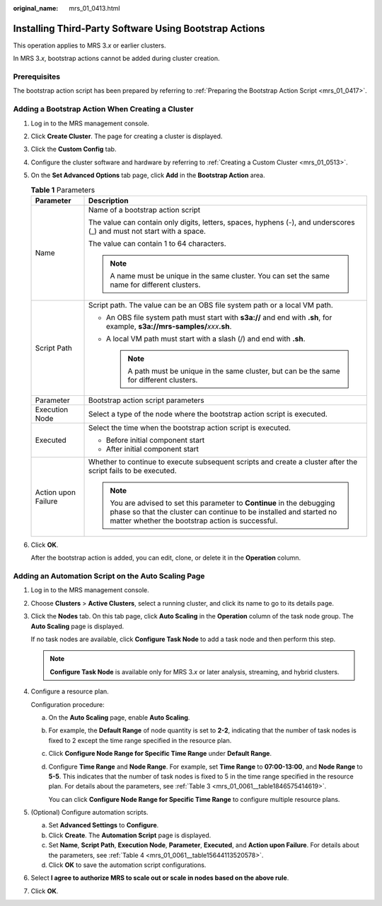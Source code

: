 :original_name: mrs_01_0413.html

.. _mrs_01_0413:

Installing Third-Party Software Using Bootstrap Actions
=======================================================

This operation applies to MRS 3.\ *x* or earlier clusters.

In MRS 3.\ *x*, bootstrap actions cannot be added during cluster creation.

Prerequisites
-------------

The bootstrap action script has been prepared by referring to :ref:`Preparing the Bootstrap Action Script <mrs_01_0417>`.

Adding a Bootstrap Action When Creating a Cluster
-------------------------------------------------

#. Log in to the MRS management console.

#. Click **Create Cluster**. The page for creating a cluster is displayed.

#. Click the **Custom Config** tab.

#. Configure the cluster software and hardware by referring to :ref:`Creating a Custom Cluster <mrs_01_0513>`.

#. On the **Set Advanced Options** tab page, click **Add** in the **Bootstrap Action** area.

   .. table:: **Table 1** Parameters

      +-----------------------------------+----------------------------------------------------------------------------------------------------------------------------------------------------------------------------------------------------+
      | Parameter                         | Description                                                                                                                                                                                        |
      +===================================+====================================================================================================================================================================================================+
      | Name                              | Name of a bootstrap action script                                                                                                                                                                  |
      |                                   |                                                                                                                                                                                                    |
      |                                   | The value can contain only digits, letters, spaces, hyphens (-), and underscores (_) and must not start with a space.                                                                              |
      |                                   |                                                                                                                                                                                                    |
      |                                   | The value can contain 1 to 64 characters.                                                                                                                                                          |
      |                                   |                                                                                                                                                                                                    |
      |                                   | .. note::                                                                                                                                                                                          |
      |                                   |                                                                                                                                                                                                    |
      |                                   |    A name must be unique in the same cluster. You can set the same name for different clusters.                                                                                                    |
      +-----------------------------------+----------------------------------------------------------------------------------------------------------------------------------------------------------------------------------------------------+
      | Script Path                       | Script path. The value can be an OBS file system path or a local VM path.                                                                                                                          |
      |                                   |                                                                                                                                                                                                    |
      |                                   | -  An OBS file system path must start with **s3a://** and end with **.sh**, for example, **s3a://mrs-samples/**\ *xxx*\ **.sh**.                                                                   |
      |                                   | -  A local VM path must start with a slash (/) and end with **.sh**.                                                                                                                               |
      |                                   |                                                                                                                                                                                                    |
      |                                   |    .. note::                                                                                                                                                                                       |
      |                                   |                                                                                                                                                                                                    |
      |                                   |       A path must be unique in the same cluster, but can be the same for different clusters.                                                                                                       |
      +-----------------------------------+----------------------------------------------------------------------------------------------------------------------------------------------------------------------------------------------------+
      | Parameter                         | Bootstrap action script parameters                                                                                                                                                                 |
      +-----------------------------------+----------------------------------------------------------------------------------------------------------------------------------------------------------------------------------------------------+
      | Execution Node                    | Select a type of the node where the bootstrap action script is executed.                                                                                                                           |
      +-----------------------------------+----------------------------------------------------------------------------------------------------------------------------------------------------------------------------------------------------+
      | Executed                          | Select the time when the bootstrap action script is executed.                                                                                                                                      |
      |                                   |                                                                                                                                                                                                    |
      |                                   | -  Before initial component start                                                                                                                                                                  |
      |                                   | -  After initial component start                                                                                                                                                                   |
      +-----------------------------------+----------------------------------------------------------------------------------------------------------------------------------------------------------------------------------------------------+
      | Action upon Failure               | Whether to continue to execute subsequent scripts and create a cluster after the script fails to be executed.                                                                                      |
      |                                   |                                                                                                                                                                                                    |
      |                                   | .. note::                                                                                                                                                                                          |
      |                                   |                                                                                                                                                                                                    |
      |                                   |    You are advised to set this parameter to **Continue** in the debugging phase so that the cluster can continue to be installed and started no matter whether the bootstrap action is successful. |
      +-----------------------------------+----------------------------------------------------------------------------------------------------------------------------------------------------------------------------------------------------+

#. Click **OK**.

   After the bootstrap action is added, you can edit, clone, or delete it in the **Operation** column.

Adding an Automation Script on the Auto Scaling Page
----------------------------------------------------

#. Log in to the MRS management console.

#. Choose **Clusters** > **Active Clusters**, select a running cluster, and click its name to go to its details page.

#. Click the **Nodes** tab. On this tab page, click **Auto Scaling** in the **Operation** column of the task node group. The **Auto Scaling** page is displayed.

   If no task nodes are available, click **Configure Task Node** to add a task node and then perform this step.

   .. note::

      **Configure Task Node** is available only for MRS 3.\ *x* or later analysis, streaming, and hybrid clusters.

#. Configure a resource plan.

   Configuration procedure:

   a. On the **Auto Scaling** page, enable **Auto Scaling**.

   b. For example, the **Default Range** of node quantity is set to **2-2**, indicating that the number of task nodes is fixed to 2 except the time range specified in the resource plan.

   c. Click **Configure Node Range for Specific Time Range** under **Default Range**.

   d. Configure **Time Range** and **Node Range**. For example, set **Time Range** to **07:00-13:00**, and **Node Range** to **5-5**. This indicates that the number of task nodes is fixed to 5 in the time range specified in the resource plan. For details about the parameters, see :ref:`Table 3 <mrs_01_0061__table1846575414619>`.

      You can click **Configure Node Range for Specific Time Range** to configure multiple resource plans.

#. (Optional) Configure automation scripts.

   a. Set **Advanced Settings** to **Configure**.
   b. Click **Create**. The **Automation Script** page is displayed.

   c. Set **Name**, **Script Path**, **Execution Node**, **Parameter**, **Executed**, and **Action upon Failure**. For details about the parameters, see :ref:`Table 4 <mrs_01_0061__table15644113520578>`.
   d. Click **OK** to save the automation script configurations.

#. Select **I agree to authorize MRS to scale out or scale in nodes based on the above rule**.

#. Click **OK**.
